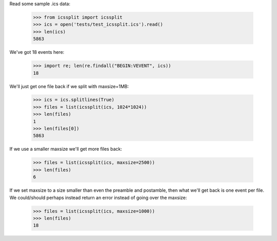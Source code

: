 Read some sample .ics data:

  >>> from icssplit import icssplit
  >>> ics = open('tests/test_icssplit.ics').read()
  >>> len(ics)
  5863

We've got 18 events here:

  >>> import re; len(re.findall("BEGIN:VEVENT", ics))
  18

We'll just get one file back if we split with maxsize=1MB:

  >>> ics = ics.splitlines(True)
  >>> files = list(icssplit(ics, 1024*1024))
  >>> len(files)
  1
  >>> len(files[0])
  5863

If we use a smaller maxsize we'll get more files back:

  >>> files = list(icssplit(ics, maxsize=2500))
  >>> len(files)
  6

If we set maxsize to a size smaller than even the preamble and postamble,
then what we'll get back is one event per file.  We could/should perhaps
instead return an error instead of going over the maxsize:

  >>> files = list(icssplit(ics, maxsize=1000))
  >>> len(files)
  18
